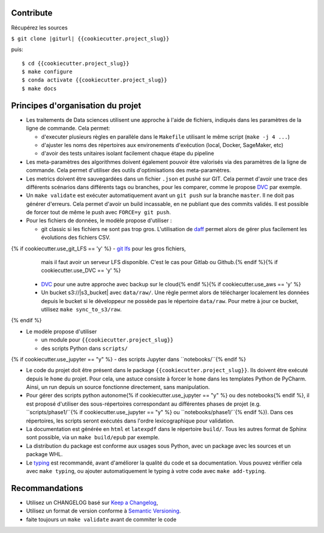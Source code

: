 .. index:: clone

Contribute
==========

Récupérez les sources

``$ git clone |giturl| {{cookiecutter.project_slug}}``

puis::

$ cd {{cookiecutter.project_slug}}
$ make configure
$ conda activate {{cookiecutter.project_slug}}
$ make docs

Principes d'organisation du projet
==================================
* Les traitements de Data sciences utilisent une approche à l'aide de fichiers, indiqués
  dans les paramètres de la ligne de commande. Cela permet:

  - d'executer plusieurs règles en parallèle dans le ``Makefile`` utilisant le même script (``make -j 4 ...``)
  - d'ajuster les noms des répertoires aux environements d'exécution (local, Docker, SageMaker, etc)
  - d'avoir des tests unitaires isolant facilement chaque étape du pipeline

* Les meta-paramètres des algorithmes doivent également pouvoir être valorisés via des paramètres de la ligne
  de commande. Cela permet d'utiliser des outils d'optimisations des meta-paramètres.

* Les metrics doivent être sauvegardées dans un fichier ``.json`` et pushé sur GIT. Cela permet
  d'avoir une trace des différents scénarios dans différents tags ou branches, pour les comparer,
  comme le propose `DVC <https://dvc.org/doc/commands-reference/metrics>`_ par exemple.

* Un ``make validate`` est exécuter automatiquement avant un ``git push`` sur la branche ``master``.
  Il ne doit pas générer d'erreurs. Cela permet d'avoir un build incassable, en ne publiant
  que des commits validés.
  Il est possible de forcer tout de même le push avec ``FORCE=y git push``.

* Pour les fichiers de données, le modèle propose
  d'utiliser :

  - git classic si les fichiers ne sont pas trop gros. L'utilisation de `daff <https://paulfitz.github.io/daff/>`_ permet alors
    de gérer plus facilement les évolutions des fichiers CSV.
{% if cookiecutter.use_git_LFS == 'y' %}  - `git lfs <https://git-lfs.github.com/>`_ pour les gros fichiers,
    mais il faut avoir un serveur LFS disponible. C'est le cas pour Gitlab ou Github.{% endif %}{% if cookiecutter.use_DVC == 'y' %}
  - `DVC <https://dvc.org/>`_ pour une autre approche avec backup sur le cloud{% endif %}{% if cookiecutter.use_aws == 'y' %}
  - Un bucket s3://|s3_bucket| avec ``data/raw/``.
    Une règle permet alors de télécharger localement les données depuis le bucket
    si le développeur ne possède pas le répertoire ``data/raw``.
    Pour metre à jour ce bucket, utilisez ``make sync_to_s3/raw``.
{% endif %}

* Le modèle propose d'utiliser

  - un module pour ``{{cookiecutter.project_slug}}``
  - des scripts Python dans ``scripts/``
{% if cookiecutter.use_jupyter == "y" %}  - des scripts Jupyter dans ``notebooks/``{% endif %}

* Le code du projet doit être présent dans le package ``{{cookiecutter.project_slug}}``.
  Ils doivent être exécuté depuis le ``home`` du projet. Pour cela, une astuce consiste
  à forcer le ``home`` dans les templates Python de PyCharm. Ainsi, un run depuis un source
  fonctionne directement, sans manipulation.

* Pour gérer des scripts python autonome{% if cookiecutter.use_jupyter == "y" %} ou des notebooks{% endif %},
  il est proposé d'utiliser des sous-répertoires correspondant
  au différentes phases de projet (e.g. ``scripts/phase1/``{% if cookiecutter.use_jupyter == "y" %} ou ``notebooks/phase1/``{% endif %}).
  Dans ces répertoires, les scripts seront exécutés dans
  l'ordre lexicographique pour validation.

* La documentation est générée en ``html`` et ``latexpdf`` dans le répertoire ``build/``. Tous les autres format
  de Sphinx sont possible, via un ``make build/epub`` par exemple.

* La distribution du package est conforme aux usages sous Python, avec un package avec les sources
  et un package WHL.

* Le `typing <https://realpython.com/python-type-checking/>`_ est recommandé, avant d'améliorer la qualité du code et sa documentation.
  Vous pouvez vérifier cela avec ``make typing``, ou ajouter automatiquement le typing à votre code
  avec ``make add-typing``.

Recommandations
===============
* Utilisez un CHANGELOG basé sur `Keep a Changelog <https://keepachangelog.com/en/1.0.0/>`_,
* Utilisez un format de version conforme à `Semantic Versioning <https://semver.org/spec/v2.0.0.html>`_.
* faite toujours un ``make validate`` avant de commiter le code


